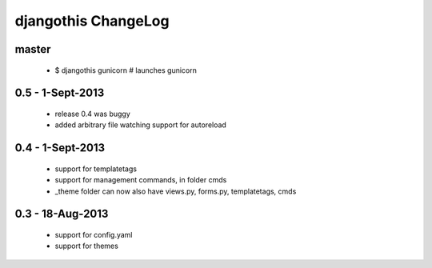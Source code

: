 djangothis ChangeLog
====================

master
------

 * $ djangothis gunicorn # launches gunicorn

0.5 - 1-Sept-2013
-----------------

 * release 0.4 was buggy
 * added arbitrary file watching support for autoreload

0.4 - 1-Sept-2013
-----------------

 * support for templatetags
 * support for management commands, in folder cmds
 * _theme folder can now also have views.py, forms.py, templatetags, cmds

0.3 - 18-Aug-2013
-----------------

 * support for config.yaml
 * support for themes
